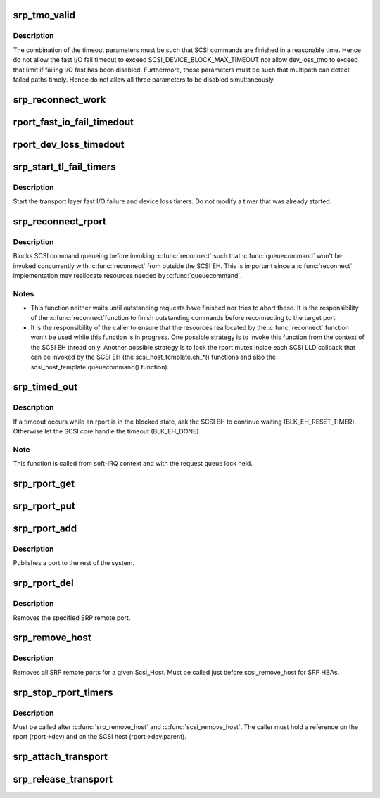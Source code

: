 .. -*- coding: utf-8; mode: rst -*-
.. src-file: drivers/scsi/scsi_transport_srp.c

.. _`srp_tmo_valid`:

srp_tmo_valid
=============

.. c:function:: int srp_tmo_valid(int reconnect_delay, int fast_io_fail_tmo, long dev_loss_tmo)

    check timeout combination validity

    :param reconnect_delay:
        Reconnect delay in seconds.
    :type reconnect_delay: int

    :param fast_io_fail_tmo:
        Fast I/O fail timeout in seconds.
    :type fast_io_fail_tmo: int

    :param dev_loss_tmo:
        Device loss timeout in seconds.
    :type dev_loss_tmo: long

.. _`srp_tmo_valid.description`:

Description
-----------

The combination of the timeout parameters must be such that SCSI commands
are finished in a reasonable time. Hence do not allow the fast I/O fail
timeout to exceed SCSI_DEVICE_BLOCK_MAX_TIMEOUT nor allow dev_loss_tmo to
exceed that limit if failing I/O fast has been disabled. Furthermore, these
parameters must be such that multipath can detect failed paths timely.
Hence do not allow all three parameters to be disabled simultaneously.

.. _`srp_reconnect_work`:

srp_reconnect_work
==================

.. c:function:: void srp_reconnect_work(struct work_struct *work)

    reconnect and schedule a new attempt if necessary

    :param work:
        Work structure used for scheduling this operation.
    :type work: struct work_struct \*

.. _`rport_fast_io_fail_timedout`:

rport_fast_io_fail_timedout
===========================

.. c:function:: void rport_fast_io_fail_timedout(struct work_struct *work)

    fast I/O failure timeout handler

    :param work:
        Work structure used for scheduling this operation.
    :type work: struct work_struct \*

.. _`rport_dev_loss_timedout`:

rport_dev_loss_timedout
=======================

.. c:function:: void rport_dev_loss_timedout(struct work_struct *work)

    device loss timeout handler

    :param work:
        Work structure used for scheduling this operation.
    :type work: struct work_struct \*

.. _`srp_start_tl_fail_timers`:

srp_start_tl_fail_timers
========================

.. c:function:: void srp_start_tl_fail_timers(struct srp_rport *rport)

    start the transport layer failure timers

    :param rport:
        SRP target port.
    :type rport: struct srp_rport \*

.. _`srp_start_tl_fail_timers.description`:

Description
-----------

Start the transport layer fast I/O failure and device loss timers. Do not
modify a timer that was already started.

.. _`srp_reconnect_rport`:

srp_reconnect_rport
===================

.. c:function:: int srp_reconnect_rport(struct srp_rport *rport)

    reconnect to an SRP target port

    :param rport:
        SRP target port.
    :type rport: struct srp_rport \*

.. _`srp_reconnect_rport.description`:

Description
-----------

Blocks SCSI command queueing before invoking \ :c:func:`reconnect`\  such that
\ :c:func:`queuecommand`\  won't be invoked concurrently with \ :c:func:`reconnect`\  from outside
the SCSI EH. This is important since a \ :c:func:`reconnect`\  implementation may
reallocate resources needed by \ :c:func:`queuecommand`\ .

.. _`srp_reconnect_rport.notes`:

Notes
-----

- This function neither waits until outstanding requests have finished nor
  tries to abort these. It is the responsibility of the \ :c:func:`reconnect`\ 
  function to finish outstanding commands before reconnecting to the target
  port.
- It is the responsibility of the caller to ensure that the resources
  reallocated by the \ :c:func:`reconnect`\  function won't be used while this function
  is in progress. One possible strategy is to invoke this function from
  the context of the SCSI EH thread only. Another possible strategy is to
  lock the rport mutex inside each SCSI LLD callback that can be invoked by
  the SCSI EH (the scsi_host_template.eh_*() functions and also the
  scsi_host_template.queuecommand() function).

.. _`srp_timed_out`:

srp_timed_out
=============

.. c:function:: enum blk_eh_timer_return srp_timed_out(struct scsi_cmnd *scmd)

    SRP transport intercept of the SCSI timeout EH

    :param scmd:
        SCSI command.
    :type scmd: struct scsi_cmnd \*

.. _`srp_timed_out.description`:

Description
-----------

If a timeout occurs while an rport is in the blocked state, ask the SCSI
EH to continue waiting (BLK_EH_RESET_TIMER). Otherwise let the SCSI core
handle the timeout (BLK_EH_DONE).

.. _`srp_timed_out.note`:

Note
----

This function is called from soft-IRQ context and with the request
queue lock held.

.. _`srp_rport_get`:

srp_rport_get
=============

.. c:function:: void srp_rport_get(struct srp_rport *rport)

    increment rport reference count

    :param rport:
        SRP target port.
    :type rport: struct srp_rport \*

.. _`srp_rport_put`:

srp_rport_put
=============

.. c:function:: void srp_rport_put(struct srp_rport *rport)

    decrement rport reference count

    :param rport:
        SRP target port.
    :type rport: struct srp_rport \*

.. _`srp_rport_add`:

srp_rport_add
=============

.. c:function:: struct srp_rport *srp_rport_add(struct Scsi_Host *shost, struct srp_rport_identifiers *ids)

    add a SRP remote port to the device hierarchy

    :param shost:
        scsi host the remote port is connected to.
    :type shost: struct Scsi_Host \*

    :param ids:
        The port id for the remote port.
    :type ids: struct srp_rport_identifiers \*

.. _`srp_rport_add.description`:

Description
-----------

Publishes a port to the rest of the system.

.. _`srp_rport_del`:

srp_rport_del
=============

.. c:function:: void srp_rport_del(struct srp_rport *rport)

    remove a SRP remote port

    :param rport:
        SRP remote port to remove
    :type rport: struct srp_rport \*

.. _`srp_rport_del.description`:

Description
-----------

Removes the specified SRP remote port.

.. _`srp_remove_host`:

srp_remove_host
===============

.. c:function:: void srp_remove_host(struct Scsi_Host *shost)

    tear down a Scsi_Host's SRP data structures

    :param shost:
        Scsi Host that is torn down
    :type shost: struct Scsi_Host \*

.. _`srp_remove_host.description`:

Description
-----------

Removes all SRP remote ports for a given Scsi_Host.
Must be called just before scsi_remove_host for SRP HBAs.

.. _`srp_stop_rport_timers`:

srp_stop_rport_timers
=====================

.. c:function:: void srp_stop_rport_timers(struct srp_rport *rport)

    stop the transport layer recovery timers

    :param rport:
        SRP remote port for which to stop the timers.
    :type rport: struct srp_rport \*

.. _`srp_stop_rport_timers.description`:

Description
-----------

Must be called after \ :c:func:`srp_remove_host`\  and \ :c:func:`scsi_remove_host`\ . The caller
must hold a reference on the rport (rport->dev) and on the SCSI host
(rport->dev.parent).

.. _`srp_attach_transport`:

srp_attach_transport
====================

.. c:function:: struct scsi_transport_template *srp_attach_transport(struct srp_function_template *ft)

    instantiate SRP transport template

    :param ft:
        SRP transport class function template
    :type ft: struct srp_function_template \*

.. _`srp_release_transport`:

srp_release_transport
=====================

.. c:function:: void srp_release_transport(struct scsi_transport_template *t)

    release SRP transport template instance

    :param t:
        transport template instance
    :type t: struct scsi_transport_template \*

.. This file was automatic generated / don't edit.

